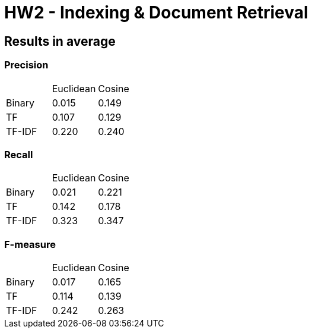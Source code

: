 = HW2 - Indexing &amp; Document Retrieval

== Results in average

=== Precision

|==========================
|      | Euclidean |Cosine
|Binary| 0.015 | 0.149
|TF    | 0.107 | 0.129
|TF-IDF| 0.220 | 0.240
|==========================

=== Recall

|==========================
|      | Euclidean |Cosine
|Binary| 0.021 | 0.221
|TF    | 0.142 | 0.178
|TF-IDF| 0.323 | 0.347
|==========================


=== F-measure

|==========================
|      | Euclidean |Cosine
|Binary| 0.017 | 0.165
|TF    | 0.114 | 0.139
|TF-IDF| 0.242 | 0.263
|==========================